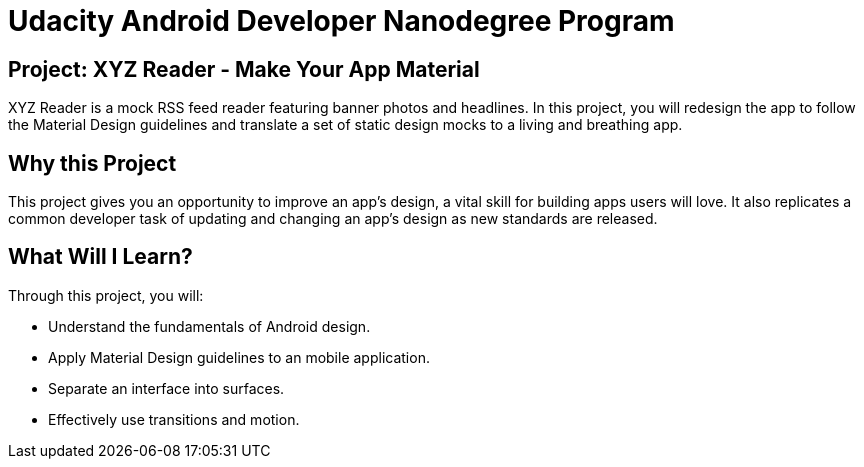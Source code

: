 # Udacity Android Developer Nanodegree Program

## Project: XYZ Reader - Make Your App Material

XYZ Reader is a mock RSS feed reader featuring banner photos and headlines. In this project, you will redesign the app to follow the Material Design guidelines and translate a set of static design mocks to a living and breathing app.

## Why this Project

This project gives you an opportunity to improve an app’s design, a vital skill for building apps users will love. It also replicates a common developer task of updating and changing an app's design as new standards are released.

## What Will I Learn?

Through this project, you will:

- Understand the fundamentals of Android design.
- Apply Material Design guidelines to an mobile application.
- Separate an interface into surfaces.
- Effectively use transitions and motion.